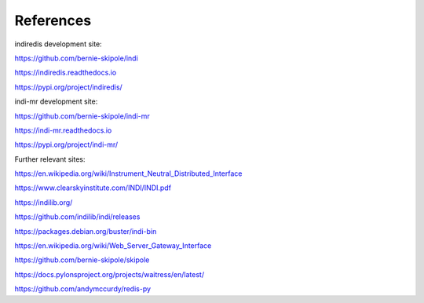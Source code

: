 .. _references:

References
==========

indiredis development site:

https://github.com/bernie-skipole/indi

https://indiredis.readthedocs.io

https://pypi.org/project/indiredis/

indi-mr development site:

https://github.com/bernie-skipole/indi-mr

https://indi-mr.readthedocs.io

https://pypi.org/project/indi-mr/

Further relevant sites:

https://en.wikipedia.org/wiki/Instrument_Neutral_Distributed_Interface

https://www.clearskyinstitute.com/INDI/INDI.pdf

https://indilib.org/

https://github.com/indilib/indi/releases

https://packages.debian.org/buster/indi-bin

https://en.wikipedia.org/wiki/Web_Server_Gateway_Interface

https://github.com/bernie-skipole/skipole

https://docs.pylonsproject.org/projects/waitress/en/latest/

https://github.com/andymccurdy/redis-py






